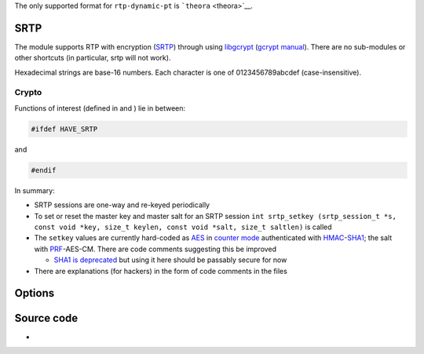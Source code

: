.. raw:: mediawiki

   {{See also|Documentation:Modules/live555}}

.. raw:: mediawiki

   {{Module|name=rtp|type=Access|first_version=0.7.0|description=Real-Time Protocol ([[RTP]]) input|sc=dccp|sc2=rtptcp|sc3=udplite}}

The only supported format for ``rtp-dynamic-pt`` is ```theora`` <theora>`__.

SRTP
----

The module supports RTP with encryption (`SRTP <SRTP>`__) through using `libgcrypt <https://directory.fsf.org/wiki/Libgcrypt>`__ (`gcrypt manual <https://www.gnupg.org/documentation/manuals/gcrypt/>`__). There are no sub-modules or other shortcuts (in particular, srtp will not work).

Hexadecimal strings are base-16 numbers. Each character is one of 0123456789abcdef (case-insensitive).

Crypto
~~~~~~

Functions of interest (defined in and ) lie in between:

.. code:: c

   #ifdef HAVE_SRTP

and

.. code:: c

   #endif

In summary:

-  SRTP sessions are one-way and re-keyed periodically
-  To set or reset the master key and master salt for an SRTP session ``int srtp_setkey (srtp_session_t *s, const void *key, size_t keylen, const void *salt, size_t saltlen)`` is called
-  The ``setkey`` values are currently hard-coded as `AES <wikipedia:Advanced_Encryption_Standard>`__ in `counter mode <wikipedia:Block_cipher_mode_of_operation#CTR>`__ authenticated with `HMAC <wikipedia:HMAC>`__-`SHA1 <wikipedia:SHA1>`__; the salt with `PRF <wikipedia:Pseudorandom_function_family>`__-AES-CM. There are code comments suggesting this be improved

   -  `SHA1 is deprecated <https://shattered.io/>`__ but using it here should be passably secure for now

-  There are explanations (for hackers) in the form of code comments in the files

Options
-------

.. raw:: mediawiki

   {{Option
   |name=rtcp-port
   |value=integer
   |min=0
   |max=65535
   |description=[[RTCP]] packets will be received on this transport protocol [[port]]. If zero, [[multiplex]]ed RTP/RTCP is used
   |default=0
   }}

.. raw:: mediawiki

   {{Option
   |name=srtp-key
   |value=string
   |description=[[RTP]] packets will be authenticated and deciphered with this Secure RTP master shared secret key. This must be a 32-character-long hexadecimal string
   }}

.. raw:: mediawiki

   {{Option
   |name=srtp-salt
   |value=string
   |description=[[SRTP|Secure RTP]] requires a (non-secret) master [[wikipedia:salt (cryptography)|salt]] value. This must be a 28-character-long hexadecimal string
   }}

.. raw:: mediawiki

   {{Option
   |name=rtp-max-src
   |value=integer
   |min=1
   |max=255
   |description=How many distinct active RTP sources are allowed at a time
   |default=1
   }}

.. raw:: mediawiki

   {{Option
   |name=rtp-timeout
   |value=integer
   |description=How long to wait (in seconds) for any packet before a source is expired
   |default=5
   }}

.. raw:: mediawiki

   {{Option
   |name=rtp-max-dropout
   |value=integer
   |min=0
   |max=32767
   |description=RTP packets will be discarded if they are too much ahead (i.e. in the future) by this many packets from the last received packet
   |default=3000
   }}

.. raw:: mediawiki

   {{Option
   |name=rtp-max-misorder
   |value=integer
   |min=0
   |max=32767
   |description=RTP packets will be discarded if they are too far behind (i.e. in the past) by this many packets from the last received packet
   |default=100
   }}

.. raw:: mediawiki

   {{Option
   |name=rtp-dynamic-pt
   |value=string
   |description=This payload format will be assumed for dynamic payload types (between 96 and 127) if it can't be determined otherwise with out-of-band mappings ([[SDP]])
   |default=NULL
   }}

Source code
-----------

-  

   .. raw:: mediawiki

      {{VLCSourceFile|modules/access/rtp/rtp.c}}

.. raw:: mediawiki

   {{Documentation}}
